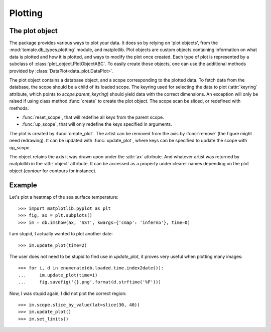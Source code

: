 
.. currentmodule :: tomate.db_types.plotting

Plotting
========

The plot object
---------------

The package provides various ways to plot your data.
It does so by relying on 'plot objects', from the
:mod:`tomate.db_types.plotting` module, and matplotlib.
Plot objects are custom objects containing information on what data is plotted
and how it is plotted, and ways to modify the plot once created.
Each type of plot is represented by a subclass of
:class:`plot_object.PlotObjectABC`.
To easily create those objects, one can use the additional methods provided by
:class:`DataPlot<data_plot.DataPlot>`.

.. currentmodule :: tomate.db_types.plotting.plot_object.PlotObjectABC

The plot object contains a database object, and a scope corresponding to the
plotted data.
To fetch data from the database, the scope should be a child of its loaded scope.
The keyring used for selecting the data to plot (:attr:`keyring` attribute,
which points to `scope.parent_keyring`) should yield data with the
correct dimensions. An exception will only be raised if using class method
:func:`create` to create the plot object.
The scope scan be sliced, or redefined with methods:

* :func:`reset_scope`, that will redefine all keys from the parent
  scope.
* :func:`up_scope`, that will only redefine the keys specified in arguments.

The plot is created by :func:`create_plot`.
The artist can be removed from the axis by :func:`remove` (the figure
might need redrawing).
It can be updated with :func:`update_plot`,
where keys can be specified to update the scope with `up_scope`.

The object retains the axis it was drawn upon under the :attr:`ax` attribute.
And whatever artist was returned by matplotlib in the
:attr:`object` attribute. It can be accessed as a property under
clearer names depending on the plot object (`contour` for contours for instance).


Example
-------

Let's plot a heatmap of the sea surface temperature::

  >>> import matplotlib.pyplot as plt
  >>> fig, ax = plt.subplots()
  >>> im = db.imshow(ax, 'SST', kwargs={'cmap': 'inferno'}, time=0)

I am stupid, I actually wanted to plot another date::

  >>> im.update_plot(time=2)

The user does not need to be stupid to find use in `update_plot`,
it proves very useful when plotting many images::

  >>> for i, d in enumerate(db.loaded.time.index2date()):
  ...     im.update_plot(time=i)
  ...     fig.savefig('{}.png'.format(d.strftime('%F')))

Now, I was stupid again, I did not plot the correct region::

  >>> im.scope.slice_by_value(lat=slice(30, 40))
  >>> im.update_plot()
  >>> im.set_limits()
